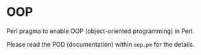 * OOP

Perl pragma to enable OOP (object-oriented programming) in Perl.

Please read the POD (documentation) within =oop.pm= for the details.
